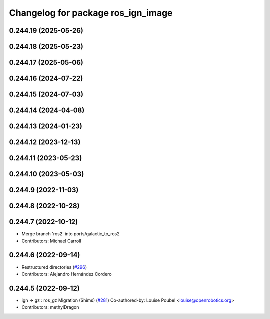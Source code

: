 ^^^^^^^^^^^^^^^^^^^^^^^^^^^^^^^^^^^
Changelog for package ros_ign_image
^^^^^^^^^^^^^^^^^^^^^^^^^^^^^^^^^^^

0.244.19 (2025-05-26)
---------------------

0.244.18 (2025-05-23)
---------------------

0.244.17 (2025-05-06)
---------------------

0.244.16 (2024-07-22)
---------------------

0.244.15 (2024-07-03)
---------------------

0.244.14 (2024-04-08)
---------------------

0.244.13 (2024-01-23)
---------------------

0.244.12 (2023-12-13)
---------------------

0.244.11 (2023-05-23)
---------------------

0.244.10 (2023-05-03)
---------------------

0.244.9 (2022-11-03)
--------------------

0.244.8 (2022-10-28)
--------------------

0.244.7 (2022-10-12)
--------------------
* Merge branch 'ros2' into ports/galactic_to_ros2
* Contributors: Michael Carroll

0.244.6 (2022-09-14)
--------------------
* Restructured directories (`#296 <https://github.com/gazebosim/ros_gz/issues/296>`_)
* Contributors: Alejandro Hernández Cordero

0.244.5 (2022-09-12)
--------------------
* ign -> gz : ros_gz Migration (Shims) (`#281 <https://github.com/gazebosim/ros_gz/issues/281>`_)
  Co-authored-by: Louise Poubel <louise@openrobotics.org>
* Contributors: methylDragon
